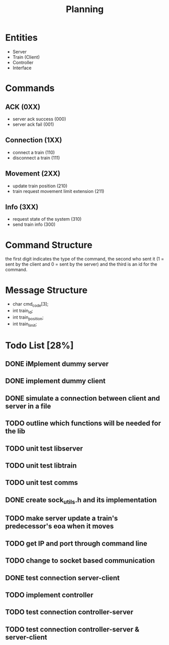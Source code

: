 #+title: Planning

* Entities
- Server
- Train (Client)
- Controller
- Interface

* Commands
** ACK (0XX)
- server ack success (000)
- server ack fail (001)
** Connection (1XX)
- connect a train (110)
- disconnect a train (111)
** Movement (2XX)
- update train position (210)
- train request movement limit extension (211)
** Info (3XX)
- request state of the system (310)
- send train info (300)
* Command Structure
the first digit indicates the type of the command, the second who sent it (1 =
sent by the client and 0 = sent by the server) and the third is an id for the
command.

* Message Structure
- char cmd_code[3];
- int train_id;
- int train_position;
- int train_limit;

* Todo List [28%]
** DONE iMplement dummy server
** DONE implement dummy client
** DONE simulate a connection between client and server in a file
** TODO outline which functions will be needed for the lib
** TODO unit test libserver
** TODO unit test libtrain
** TODO unit test comms
** DONE create sock_utils.h and its implementation
** TODO make server update a train's predecessor's eoa when it moves
** TODO get IP and port through command line
** TODO change to socket based communication
** DONE test connection server-client
** TODO implement controller
** TODO test connection controller-server
** TODO test connection controller-server & server-client
